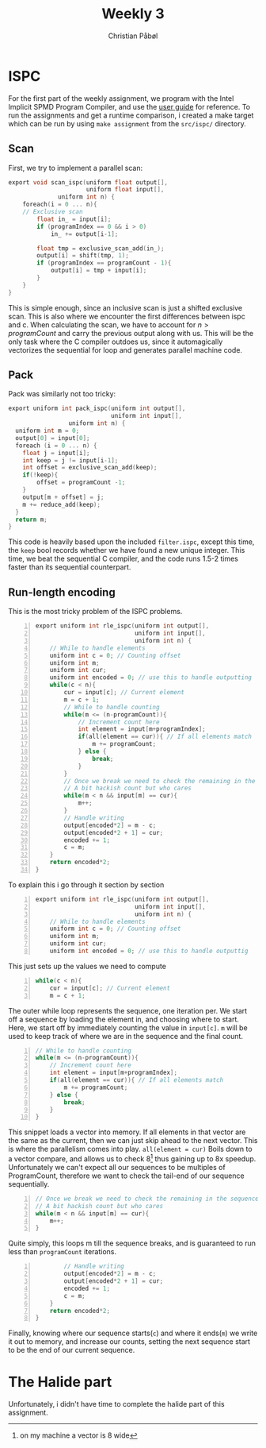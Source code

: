 #+TITLE:Weekly 3
#+AUTHOR:Christian Påbøl

* ISPC
For the first part of the weekly assignment, we program with the
Intel Implicit SPMD Program Compiler, and use the [[https://ispc.github.io/ispc.html][user guide]] for reference. 
To run the assignments and get a runtime comparison, i created a make target
which can be run by using =make assignment= from the =src/ispc/= directory.
** Scan
   First, we try to implement a parallel scan:
#+BEGIN_SRC c
export void scan_ispc(uniform float output[], 
                      uniform float input[],
		      uniform int n) {
    foreach(i = 0 ... n){
    // Exclusive scan
        float in_ = input[i];
        if (programIndex == 0 && i > 0)
            in_ += output[i-1];

        float tmp = exclusive_scan_add(in_);
        output[i] = shift(tmp, 1);
        if (programIndex == programCount - 1){
            output[i] = tmp + input[i];
        }
    }
}
#+END_SRC
This is simple enough, since an inclusive scan is just a shifted exclusive scan.
This is also where we encounter the first differences between ispc and c. When
calculating the scan, we have to account for $n > programCount$ and carry the
previous output along with us.  
This will be the only task where the C compiler outdoes us, since it automagically
vectorizes the sequential for loop and generates parallel machine code.

** Pack
Pack was similarly not too tricky:

#+BEGIN_SRC c
export uniform int pack_ispc(uniform int output[],
                             uniform int input[],
			     uniform int n) {
  uniform int m = 0;
  output[0] = input[0];
  foreach (i = 0 ... n) {
    float j = input[i];
    int keep = j != input[i-1];
    int offset = exclusive_scan_add(keep);
    if(!keep){
        offset = programCount -1;
    }
    output[m + offset] = j;
    m += reduce_add(keep);
  }
  return m;
}

#+END_SRC
This code is heavily based upon the included =filter.ispc=, except this
time, the =keep= bool records whether we have found a new unique integer.  
This time, we beat the sequential C compiler, and the code runs 1.5-2 times
faster than its sequential counterpart.

** Run-length encoding
This is the most tricky problem of the ISPC problems.

#+BEGIN_SRC c -n
export uniform int rle_ispc(uniform int output[],
                            uniform int input[], 
                            uniform int n) {
    // While to handle elements
    uniform int c = 0; // Counting offset
    uniform int m;
    uniform int cur;
    uniform int encoded = 0; // use this to handle outputting
    while(c < n){
        cur = input[c]; // Current element
        m = c + 1;
        // While to handle counting
        while(m <= (n-programCount)){
            // Increment count here
            int element = input[m+programIndex];
            if(all(element == cur)){ // If all elements match
                m += programCount; 
            } else {
                break;
            }
        }
        // Once we break we need to check the remaining in the sequence
        // A bit hackish count but who cares
        while(m < n && input[m] == cur){
            m++;
        }
        // Handle writing
        output[encoded*2] = m - c;
        output[encoded*2 + 1] = cur;
        encoded += 1;
        c = m;
    }
    return encoded*2;
}
#+END_SRC

To explain this i go through it section by section
#+BEGIN_SRC c -n
export uniform int rle_ispc(uniform int output[],
                            uniform int input[], 
                            uniform int n) {
    // While to handle elements
    uniform int c = 0; // Counting offset
    uniform int m;
    uniform int cur;
    uniform int encoded = 0; // use this to handle outputtig
#+END_SRC
This just sets up the values we need to compute

#+BEGIN_SRC c +n
    while(c < n){
        cur = input[c]; // Current element
        m = c + 1;
#+END_SRC
The outer while loop represents the sequence, one iteration per. We start off
a sequence by loading the element in, and choosing where to start. Here, we start
off by immediately counting the value in =input[c]=. =m= will be used to keep
track of where we are in the sequence and the final count.

#+BEGIN_SRC c +n
        // While to handle counting
        while(m <= (n-programCount)){
            // Increment count here
            int element = input[m+programIndex];
            if(all(element == cur)){ // If all elements match
                m += programCount; 
            } else {
                break;
            }
        }
#+END_SRC
This snippet loads a vector into memory. If all elements in that vector are the same
as the current, then we can just skip ahead to the next vector. This is where the parallelism
comes into play. =all(element = cur)= Boils down to a vector compare, and allows us to check
8[fn::on my machine a vector is 8 wide] thus gaining up to 8x speedup. Unfortunately we can't
expect all our sequences to be multiples of ProgramCount, therefore we want to check the 
tail-end of our sequence sequentially.
#+BEGIN_SRC c +n
        // Once we break we need to check the remaining in the sequence
        // A bit hackish count but who cares
        while(m < n && input[m] == cur){
            m++;
        }
#+END_SRC
Quite simply, this loops m till the sequence breaks, and is guaranteed to run less than
=programCount= iterations. 
#+BEGIN_SRC c +n
        // Handle writing
        output[encoded*2] = m - c;
        output[encoded*2 + 1] = cur;
        encoded += 1;
        c = m;
    }
    return encoded*2;
}
#+END_SRC
Finally, knowing where our sequence starts(=c=) and where it ends(=m=) we write it out
to memory, and increase our counts, setting the next sequence start to be the end of our current
sequence.

* The Halide part
Unfortunately, i didn't have time to complete the halide part of this assignment.

